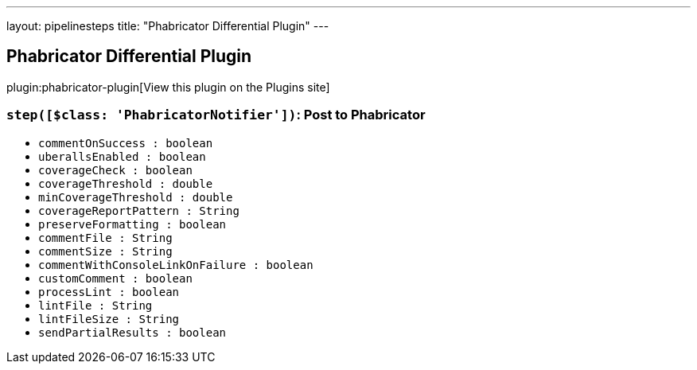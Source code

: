 ---
layout: pipelinesteps
title: "Phabricator Differential Plugin"
---

:notitle:
:description:
:author:
:email: jenkinsci-users@googlegroups.com
:sectanchors:
:toc: left
:compat-mode!:

== Phabricator Differential Plugin

plugin:phabricator-plugin[View this plugin on the Plugins site]

=== `step([$class: 'PhabricatorNotifier'])`: Post to Phabricator
++++
<ul><li><code>commentOnSuccess : boolean</code>
</li>
<li><code>uberallsEnabled : boolean</code>
</li>
<li><code>coverageCheck : boolean</code>
</li>
<li><code>coverageThreshold : double</code>
</li>
<li><code>minCoverageThreshold : double</code>
</li>
<li><code>coverageReportPattern : String</code>
</li>
<li><code>preserveFormatting : boolean</code>
</li>
<li><code>commentFile : String</code>
</li>
<li><code>commentSize : String</code>
</li>
<li><code>commentWithConsoleLinkOnFailure : boolean</code>
</li>
<li><code>customComment : boolean</code>
</li>
<li><code>processLint : boolean</code>
</li>
<li><code>lintFile : String</code>
</li>
<li><code>lintFileSize : String</code>
</li>
<li><code>sendPartialResults : boolean</code>
</li>
</ul>


++++
